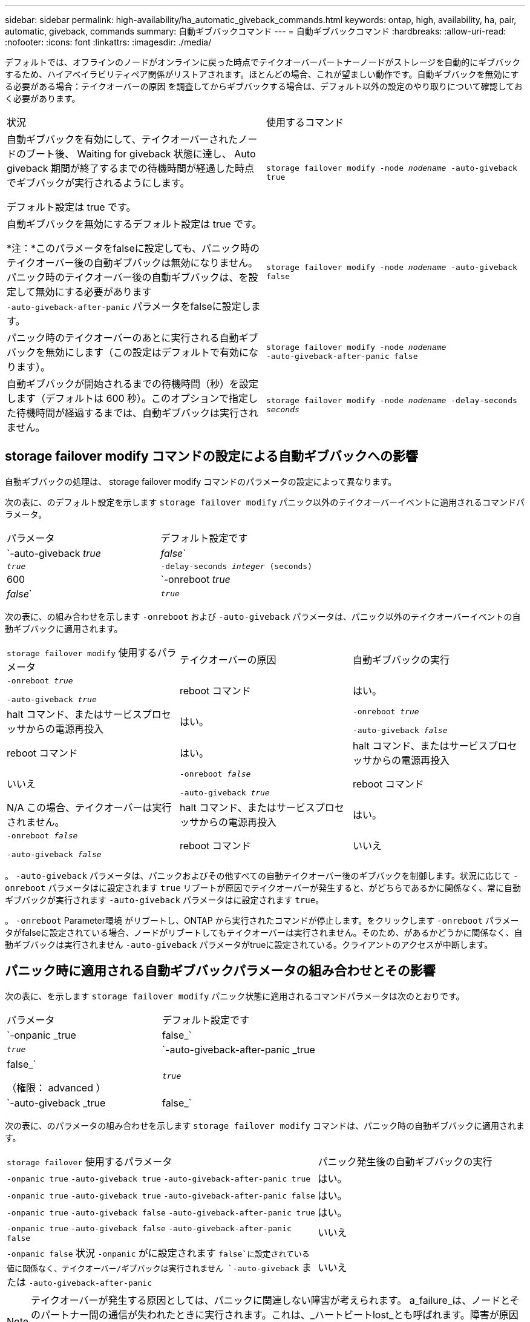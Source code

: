 ---
sidebar: sidebar 
permalink: high-availability/ha_automatic_giveback_commands.html 
keywords: ontap, high, availability, ha, pair, automatic, giveback, commands 
summary: 自動ギブバックコマンド 
---
= 自動ギブバックコマンド
:hardbreaks:
:allow-uri-read: 
:nofooter: 
:icons: font
:linkattrs: 
:imagesdir: ./media/


[role="lead"]
デフォルトでは、オフラインのノードがオンラインに戻った時点でテイクオーバーパートナーノードがストレージを自動的にギブバックするため、ハイアベイラビリティペア関係がリストアされます。ほとんどの場合、これが望ましい動作です。自動ギブバックを無効にする必要がある場合：テイクオーバーの原因 を調査してからギブバックする場合は、デフォルト以外の設定のやり取りについて確認しておく必要があります。

|===


| 状況 | 使用するコマンド 


 a| 
自動ギブバックを有効にして、テイクオーバーされたノードのブート後、 Waiting for giveback 状態に達し、 Auto giveback 期間が終了するまでの待機時間が経過した時点でギブバックが実行されるようにします。

デフォルト設定は true です。
 a| 
`storage failover modify ‑node _nodename_ ‑auto‑giveback true`



 a| 
自動ギブバックを無効にするデフォルト設定は true です。

*注：*このパラメータをfalseに設定しても、パニック時のテイクオーバー後の自動ギブバックは無効になりません。パニック時のテイクオーバー後の自動ギブバックは、を設定して無効にする必要があります `‑auto‑giveback‑after‑panic` パラメータをfalseに設定します。
 a| 
`storage failover modify ‑node _nodename_ ‑auto‑giveback false`



 a| 
パニック時のテイクオーバーのあとに実行される自動ギブバックを無効にします（この設定はデフォルトで有効になります）。
 a| 
`storage failover modify ‑node _nodename_ ‑auto‑giveback‑after‑panic false`



 a| 
自動ギブバックが開始されるまでの待機時間（秒）を設定します（デフォルトは 600 秒）。このオプションで指定した待機時間が経過するまでは、自動ギブバックは実行されません。
 a| 
`storage failover modify ‑node _nodename_ ‑delay‑seconds _seconds_`

|===


== storage failover modify コマンドの設定による自動ギブバックへの影響

自動ギブバックの処理は、 storage failover modify コマンドのパラメータの設定によって異なります。

次の表に、のデフォルト設定を示します `storage failover modify` パニック以外のテイクオーバーイベントに適用されるコマンドパラメータ。

|===


| パラメータ | デフォルト設定です 


 a| 
`-auto-giveback _true_ | _false_`
 a| 
`_true_`



 a| 
`-delay-seconds _integer_ (seconds)`
 a| 
600



 a| 
`-onreboot _true_ | _false_`
 a| 
`_true_`

|===
次の表に、の組み合わせを示します `-onreboot` および `-auto-giveback` パラメータは、パニック以外のテイクオーバーイベントの自動ギブバックに適用されます。

|===


| `storage failover modify` 使用するパラメータ | テイクオーバーの原因 | 自動ギブバックの実行 


 a| 
`-onreboot _true_`

`-auto-giveback _true_`
| reboot コマンド | はい。 


| halt コマンド、またはサービスプロセッサからの電源再投入 | はい。 


 a| 
`-onreboot _true_`

`-auto-giveback _false_`
| reboot コマンド | はい。 


| halt コマンド、またはサービスプロセッサからの電源再投入 | いいえ 


 a| 
`-onreboot _false_`

`-auto-giveback _true_`
| reboot コマンド | N/A
この場合、テイクオーバーは実行されません。 


| halt コマンド、またはサービスプロセッサからの電源再投入 | はい。 


 a| 
`-onreboot _false_`

`-auto-giveback _false_`
| reboot コマンド | いいえ 


| halt コマンド、またはサービスプロセッサからの電源再投入 | いいえ 
|===
。 `-auto-giveback` パラメータは、パニックおよびその他すべての自動テイクオーバー後のギブバックを制御します。状況に応じて `-onreboot` パラメータはに設定されます `true` リブートが原因でテイクオーバーが発生すると、がどちらであるかに関係なく、常に自動ギブバックが実行されます `-auto-giveback` パラメータはに設定されます `true`。

。 `-onreboot` Parameter環境 がリブートし、ONTAP から実行されたコマンドが停止します。をクリックします `-onreboot` パラメータがfalseに設定されている場合、ノードがリブートしてもテイクオーバーは実行されません。そのため、があるかどうかに関係なく、自動ギブバックは実行されません `-auto-giveback` パラメータがtrueに設定されている。クライアントのアクセスが中断します。



== パニック時に適用される自動ギブバックパラメータの組み合わせとその影響

次の表に、を示します `storage failover modify` パニック状態に適用されるコマンドパラメータは次のとおりです。

|===


| パラメータ | デフォルト設定です 


 a| 
`-onpanic _true | false_`
 a| 
`_true_`



 a| 
`-auto-giveback-after-panic _true | false_`

（権限： advanced ）
 a| 
`_true_`



 a| 
`-auto-giveback _true | false_`
 a| 
`_true_`

|===
次の表に、のパラメータの組み合わせを示します `storage failover modify` コマンドは、パニック時の自動ギブバックに適用されます。

[cols="60,40"]
|===


| `storage failover` 使用するパラメータ | パニック発生後の自動ギブバックの実行 


| `-onpanic true`
`-auto-giveback true`
`-auto-giveback-after-panic true` | はい。 


| `-onpanic true`
`-auto-giveback true`
`-auto-giveback-after-panic false` | はい。 


| `-onpanic true`
`-auto-giveback false`
`-auto-giveback-after-panic true` | はい。 


| `-onpanic true`
`-auto-giveback false`
`-auto-giveback-after-panic false` | いいえ 


| `-onpanic false`
状況 `-onpanic` がに設定されます `false`に設定されている値に関係なく、テイクオーバー/ギブバックは実行されません `-auto-giveback` または `-auto-giveback-after-panic` | いいえ 
|===

NOTE: テイクオーバーが発生する原因としては、パニックに関連しない障害が考えられます。  a_failure_は、ノードとそのパートナー間の通信が失われたときに実行されます。これは、_ハートビートlost_とも呼ばれます。障害が原因でテイクオーバーが発生した場合は、によってギブバックが制御されます `-onfailure` ではなくパラメータを使用します `-auto-giveback-after-panic parameter`。


NOTE: ノードでパニックが発生すると、パートナーノードにパニックパケットが送信されます。  何らかの理由でパートナーノードがパニックパケットを受信しなかった場合、パニック状態と誤って解釈される可能性があります。  パニックパケットを受信しなかった場合、パートナーノードは通信が失われたことだけを認識し、パニック状態になったことは通知しません。  この場合、パートナーノードはパニック状態ではなく障害として通信の喪失を処理し、ギブバックはによって制御されます `-onfailure` パラメータ（ではなく） `-auto-giveback-after-panic parameter`）。

詳細については、を参照してください `storage failover modify` パラメータについては、を参照してください link:https://docs.netapp.com/us-en/ontap-cli/storage-failover-modify.html["ONTAP のマニュアルページ"]。
